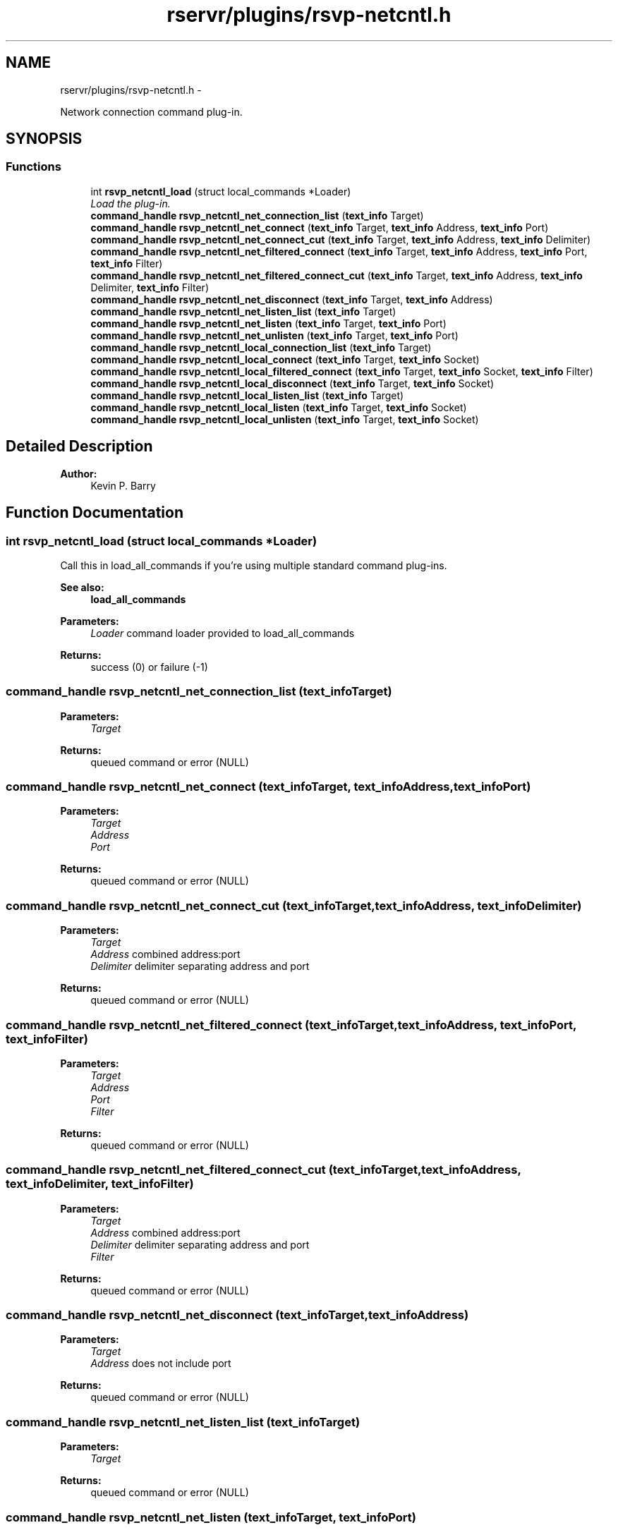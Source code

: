.TH "rservr/plugins/rsvp-netcntl.h" 3 "Fri Oct 24 2014" "Version gamma.10" "Resourcerver" \" -*- nroff -*-
.ad l
.nh
.SH NAME
rservr/plugins/rsvp-netcntl.h \- 
.PP
Network connection command plug-in\&.  

.SH SYNOPSIS
.br
.PP
.SS "Functions"

.in +1c
.ti -1c
.RI "int \fBrsvp_netcntl_load\fP (struct local_commands *Loader)"
.br
.RI "\fILoad the plug-in\&. \fP"
.ti -1c
.RI "\fBcommand_handle\fP \fBrsvp_netcntl_net_connection_list\fP (\fBtext_info\fP Target)"
.br
.ti -1c
.RI "\fBcommand_handle\fP \fBrsvp_netcntl_net_connect\fP (\fBtext_info\fP Target, \fBtext_info\fP Address, \fBtext_info\fP Port)"
.br
.ti -1c
.RI "\fBcommand_handle\fP \fBrsvp_netcntl_net_connect_cut\fP (\fBtext_info\fP Target, \fBtext_info\fP Address, \fBtext_info\fP Delimiter)"
.br
.ti -1c
.RI "\fBcommand_handle\fP \fBrsvp_netcntl_net_filtered_connect\fP (\fBtext_info\fP Target, \fBtext_info\fP Address, \fBtext_info\fP Port, \fBtext_info\fP Filter)"
.br
.ti -1c
.RI "\fBcommand_handle\fP \fBrsvp_netcntl_net_filtered_connect_cut\fP (\fBtext_info\fP Target, \fBtext_info\fP Address, \fBtext_info\fP Delimiter, \fBtext_info\fP Filter)"
.br
.ti -1c
.RI "\fBcommand_handle\fP \fBrsvp_netcntl_net_disconnect\fP (\fBtext_info\fP Target, \fBtext_info\fP Address)"
.br
.ti -1c
.RI "\fBcommand_handle\fP \fBrsvp_netcntl_net_listen_list\fP (\fBtext_info\fP Target)"
.br
.ti -1c
.RI "\fBcommand_handle\fP \fBrsvp_netcntl_net_listen\fP (\fBtext_info\fP Target, \fBtext_info\fP Port)"
.br
.ti -1c
.RI "\fBcommand_handle\fP \fBrsvp_netcntl_net_unlisten\fP (\fBtext_info\fP Target, \fBtext_info\fP Port)"
.br
.ti -1c
.RI "\fBcommand_handle\fP \fBrsvp_netcntl_local_connection_list\fP (\fBtext_info\fP Target)"
.br
.ti -1c
.RI "\fBcommand_handle\fP \fBrsvp_netcntl_local_connect\fP (\fBtext_info\fP Target, \fBtext_info\fP Socket)"
.br
.ti -1c
.RI "\fBcommand_handle\fP \fBrsvp_netcntl_local_filtered_connect\fP (\fBtext_info\fP Target, \fBtext_info\fP Socket, \fBtext_info\fP Filter)"
.br
.ti -1c
.RI "\fBcommand_handle\fP \fBrsvp_netcntl_local_disconnect\fP (\fBtext_info\fP Target, \fBtext_info\fP Socket)"
.br
.ti -1c
.RI "\fBcommand_handle\fP \fBrsvp_netcntl_local_listen_list\fP (\fBtext_info\fP Target)"
.br
.ti -1c
.RI "\fBcommand_handle\fP \fBrsvp_netcntl_local_listen\fP (\fBtext_info\fP Target, \fBtext_info\fP Socket)"
.br
.ti -1c
.RI "\fBcommand_handle\fP \fBrsvp_netcntl_local_unlisten\fP (\fBtext_info\fP Target, \fBtext_info\fP Socket)"
.br
.in -1c
.SH "Detailed Description"
.PP 

.PP
\fBAuthor:\fP
.RS 4
Kevin P\&. Barry 
.RE
.PP

.SH "Function Documentation"
.PP 
.SS "int rsvp_netcntl_load (struct local_commands *Loader)"
Call this in load_all_commands if you're using multiple standard command plug-ins\&. 
.PP
\fBSee also:\fP
.RS 4
\fBload_all_commands\fP
.RE
.PP
\fBParameters:\fP
.RS 4
\fILoader\fP command loader provided to load_all_commands 
.RE
.PP
\fBReturns:\fP
.RS 4
success (0) or failure (-1) 
.RE
.PP

.SS "\fBcommand_handle\fP rsvp_netcntl_net_connection_list (\fBtext_info\fPTarget)"

.PP
\fBParameters:\fP
.RS 4
\fITarget\fP 
.RE
.PP
\fBReturns:\fP
.RS 4
queued command or error (NULL) 
.RE
.PP

.SS "\fBcommand_handle\fP rsvp_netcntl_net_connect (\fBtext_info\fPTarget, \fBtext_info\fPAddress, \fBtext_info\fPPort)"

.PP
\fBParameters:\fP
.RS 4
\fITarget\fP 
.br
\fIAddress\fP 
.br
\fIPort\fP 
.RE
.PP
\fBReturns:\fP
.RS 4
queued command or error (NULL) 
.RE
.PP

.SS "\fBcommand_handle\fP rsvp_netcntl_net_connect_cut (\fBtext_info\fPTarget, \fBtext_info\fPAddress, \fBtext_info\fPDelimiter)"

.PP
\fBParameters:\fP
.RS 4
\fITarget\fP 
.br
\fIAddress\fP combined address:port 
.br
\fIDelimiter\fP delimiter separating address and port 
.RE
.PP
\fBReturns:\fP
.RS 4
queued command or error (NULL) 
.RE
.PP

.SS "\fBcommand_handle\fP rsvp_netcntl_net_filtered_connect (\fBtext_info\fPTarget, \fBtext_info\fPAddress, \fBtext_info\fPPort, \fBtext_info\fPFilter)"

.PP
\fBParameters:\fP
.RS 4
\fITarget\fP 
.br
\fIAddress\fP 
.br
\fIPort\fP 
.br
\fIFilter\fP 
.RE
.PP
\fBReturns:\fP
.RS 4
queued command or error (NULL) 
.RE
.PP

.SS "\fBcommand_handle\fP rsvp_netcntl_net_filtered_connect_cut (\fBtext_info\fPTarget, \fBtext_info\fPAddress, \fBtext_info\fPDelimiter, \fBtext_info\fPFilter)"

.PP
\fBParameters:\fP
.RS 4
\fITarget\fP 
.br
\fIAddress\fP combined address:port 
.br
\fIDelimiter\fP delimiter separating address and port 
.br
\fIFilter\fP 
.RE
.PP
\fBReturns:\fP
.RS 4
queued command or error (NULL) 
.RE
.PP

.SS "\fBcommand_handle\fP rsvp_netcntl_net_disconnect (\fBtext_info\fPTarget, \fBtext_info\fPAddress)"

.PP
\fBParameters:\fP
.RS 4
\fITarget\fP 
.br
\fIAddress\fP does not include port 
.RE
.PP
\fBReturns:\fP
.RS 4
queued command or error (NULL) 
.RE
.PP

.SS "\fBcommand_handle\fP rsvp_netcntl_net_listen_list (\fBtext_info\fPTarget)"

.PP
\fBParameters:\fP
.RS 4
\fITarget\fP 
.RE
.PP
\fBReturns:\fP
.RS 4
queued command or error (NULL) 
.RE
.PP

.SS "\fBcommand_handle\fP rsvp_netcntl_net_listen (\fBtext_info\fPTarget, \fBtext_info\fPPort)"

.PP
\fBParameters:\fP
.RS 4
\fITarget\fP 
.br
\fIPort\fP 
.RE
.PP
\fBReturns:\fP
.RS 4
queued command or error (NULL) 
.RE
.PP

.SS "\fBcommand_handle\fP rsvp_netcntl_net_unlisten (\fBtext_info\fPTarget, \fBtext_info\fPPort)"

.PP
\fBParameters:\fP
.RS 4
\fITarget\fP 
.br
\fIPort\fP 
.RE
.PP
\fBReturns:\fP
.RS 4
queued command or error (NULL) 
.RE
.PP

.SS "\fBcommand_handle\fP rsvp_netcntl_local_connection_list (\fBtext_info\fPTarget)"

.PP
\fBParameters:\fP
.RS 4
\fITarget\fP 
.RE
.PP
\fBReturns:\fP
.RS 4
queued command or error (NULL) 
.RE
.PP

.SS "\fBcommand_handle\fP rsvp_netcntl_local_connect (\fBtext_info\fPTarget, \fBtext_info\fPSocket)"

.PP
\fBParameters:\fP
.RS 4
\fITarget\fP 
.br
\fISocket\fP 
.RE
.PP
\fBReturns:\fP
.RS 4
queued command or error (NULL) 
.RE
.PP

.SS "\fBcommand_handle\fP rsvp_netcntl_local_filtered_connect (\fBtext_info\fPTarget, \fBtext_info\fPSocket, \fBtext_info\fPFilter)"

.PP
\fBParameters:\fP
.RS 4
\fITarget\fP 
.br
\fISocket\fP 
.br
\fIFilter\fP 
.RE
.PP
\fBReturns:\fP
.RS 4
queued command or error (NULL) 
.RE
.PP

.SS "\fBcommand_handle\fP rsvp_netcntl_local_disconnect (\fBtext_info\fPTarget, \fBtext_info\fPSocket)"

.PP
\fBParameters:\fP
.RS 4
\fITarget\fP 
.br
\fISocket\fP 
.RE
.PP
\fBReturns:\fP
.RS 4
queued command or error (NULL) 
.RE
.PP

.SS "\fBcommand_handle\fP rsvp_netcntl_local_listen_list (\fBtext_info\fPTarget)"

.PP
\fBParameters:\fP
.RS 4
\fITarget\fP 
.RE
.PP
\fBReturns:\fP
.RS 4
queued command or error (NULL) 
.RE
.PP

.SS "\fBcommand_handle\fP rsvp_netcntl_local_listen (\fBtext_info\fPTarget, \fBtext_info\fPSocket)"

.PP
\fBParameters:\fP
.RS 4
\fITarget\fP 
.br
\fISocket\fP 
.RE
.PP
\fBReturns:\fP
.RS 4
queued command or error (NULL) 
.RE
.PP

.SS "\fBcommand_handle\fP rsvp_netcntl_local_unlisten (\fBtext_info\fPTarget, \fBtext_info\fPSocket)"

.PP
\fBParameters:\fP
.RS 4
\fITarget\fP 
.br
\fISocket\fP 
.RE
.PP
\fBReturns:\fP
.RS 4
queued command or error (NULL) 
.RE
.PP

.SH "Author"
.PP 
Generated automatically by Doxygen for Resourcerver from the source code\&.
